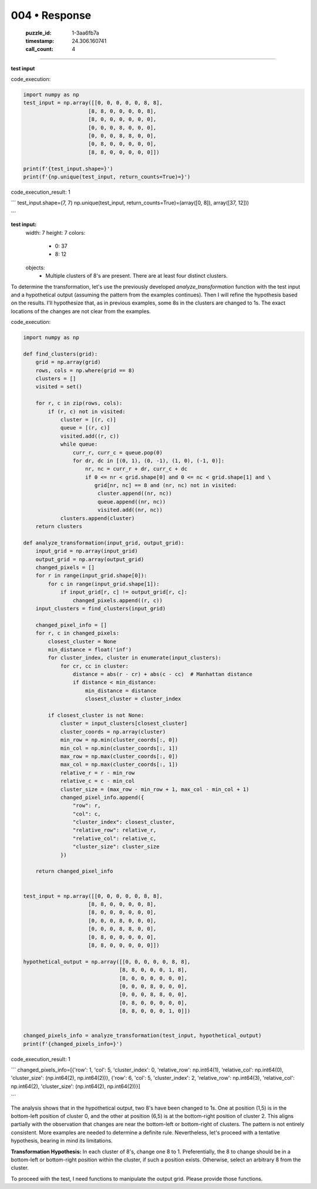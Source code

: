 004 • Response
==============

   :puzzle_id: 1-3aa6fb7a
   :timestamp: 24.306.160741
   :call_count: 4



====

**test input**

code_execution:


.. code-block:: python

    import numpy as np
    test_input = np.array([[0, 0, 0, 0, 0, 8, 8],
                         [8, 8, 0, 0, 0, 0, 8],
                         [8, 0, 0, 0, 0, 0, 0],
                         [0, 0, 0, 8, 0, 0, 0],
                         [0, 0, 0, 8, 8, 0, 0],
                         [0, 8, 0, 0, 0, 0, 0],
                         [8, 8, 0, 0, 0, 0, 0]])
    
    print(f'{test_input.shape=}')
    print(f'{np.unique(test_input, return_counts=True)=}')

code_execution_result: 1

```
test_input.shape=(7, 7)
np.unique(test_input, return_counts=True)=(array([0, 8]), array([37, 12]))

```

**test input:**
  width: 7
  height: 7
  colors:
    - 0: 37
    - 8: 12
  objects:
    - Multiple clusters of 8's are present.  There are at least four distinct clusters.


To determine the transformation, let's use the previously developed `analyze_transformation` function with the test input and a hypothetical output (assuming the pattern from the examples continues).  Then I will refine the hypothesis based on the results.  I'll hypothesize that, as in previous examples, some 8s in the clusters are changed to 1s. The exact locations of the changes are not clear from the examples.

code_execution:


.. code-block:: python

    import numpy as np
    
    def find_clusters(grid):
        grid = np.array(grid)
        rows, cols = np.where(grid == 8)
        clusters = []
        visited = set()
    
        for r, c in zip(rows, cols):
            if (r, c) not in visited:
                cluster = [(r, c)]
                queue = [(r, c)]
                visited.add((r, c))
                while queue:
                    curr_r, curr_c = queue.pop(0)
                    for dr, dc in [(0, 1), (0, -1), (1, 0), (-1, 0)]:
                        nr, nc = curr_r + dr, curr_c + dc
                        if 0 <= nr < grid.shape[0] and 0 <= nc < grid.shape[1] and \
                           grid[nr, nc] == 8 and (nr, nc) not in visited:
                            cluster.append((nr, nc))
                            queue.append((nr, nc))
                            visited.add((nr, nc))
                clusters.append(cluster)
        return clusters
    
    def analyze_transformation(input_grid, output_grid):
        input_grid = np.array(input_grid)
        output_grid = np.array(output_grid)
        changed_pixels = []
        for r in range(input_grid.shape[0]):
            for c in range(input_grid.shape[1]):
                if input_grid[r, c] != output_grid[r, c]:
                    changed_pixels.append((r, c))
        input_clusters = find_clusters(input_grid)
    
        changed_pixel_info = []
        for r, c in changed_pixels:
            closest_cluster = None
            min_distance = float('inf')
            for cluster_index, cluster in enumerate(input_clusters):
                for cr, cc in cluster:
                    distance = abs(r - cr) + abs(c - cc)  # Manhattan distance
                    if distance < min_distance:
                        min_distance = distance
                        closest_cluster = cluster_index
    
            if closest_cluster is not None:
                cluster = input_clusters[closest_cluster]
                cluster_coords = np.array(cluster)
                min_row = np.min(cluster_coords[:, 0])
                min_col = np.min(cluster_coords[:, 1])
                max_row = np.max(cluster_coords[:, 0])
                max_col = np.max(cluster_coords[:, 1])
                relative_r = r - min_row
                relative_c = c - min_col
                cluster_size = (max_row - min_row + 1, max_col - min_col + 1)
                changed_pixel_info.append({
                    "row": r,
                    "col": c,
                    "cluster_index": closest_cluster,
                    "relative_row": relative_r,
                    "relative_col": relative_c,
                    "cluster_size": cluster_size
                })
    
        return changed_pixel_info
    
    
    test_input = np.array([[0, 0, 0, 0, 0, 8, 8],
                         [8, 8, 0, 0, 0, 0, 8],
                         [8, 0, 0, 0, 0, 0, 0],
                         [0, 0, 0, 8, 0, 0, 0],
                         [0, 0, 0, 8, 8, 0, 0],
                         [0, 8, 0, 0, 0, 0, 0],
                         [8, 8, 0, 0, 0, 0, 0]])
    
    hypothetical_output = np.array([[0, 0, 0, 0, 0, 8, 8],
                                   [8, 8, 0, 0, 0, 1, 8],
                                   [8, 0, 0, 0, 0, 0, 0],
                                   [0, 0, 0, 8, 0, 0, 0],
                                   [0, 0, 0, 8, 8, 0, 0],
                                   [0, 8, 0, 0, 0, 0, 0],
                                   [8, 8, 0, 0, 0, 1, 0]])
    
    
    changed_pixels_info = analyze_transformation(test_input, hypothetical_output)
    print(f'{changed_pixels_info=}')

code_execution_result: 1

```
changed_pixels_info=[{'row': 1, 'col': 5, 'cluster_index': 0, 'relative_row': np.int64(1), 'relative_col': np.int64(0), 'cluster_size': (np.int64(2), np.int64(2))}, {'row': 6, 'col': 5, 'cluster_index': 2, 'relative_row': np.int64(3), 'relative_col': np.int64(2), 'cluster_size': (np.int64(2), np.int64(2))}]

```

The analysis shows that in the hypothetical output, two 8's have been changed to 1s. One at position (1,5) is in the bottom-left position of cluster 0, and the other at position (6,5) is at the bottom-right position of cluster 2.  This aligns partially with the observation that changes are near the bottom-left or bottom-right of clusters.   The pattern is not entirely consistent.  More examples are needed to determine a definite rule.  Nevertheless, let's proceed with a tentative hypothesis, bearing in mind its limitations.


**Transformation Hypothesis:**  In each cluster of 8's, change one 8 to 1.  Preferentially, the 8 to change should be in a bottom-left or bottom-right position within the cluster, if such a position exists.  Otherwise, select an arbitrary 8 from the cluster.

To proceed with the test, I need functions to manipulate the output grid.  Please provide those functions.


.. seealso::

   - :doc:`004-history`
   - :doc:`004-prompt`

